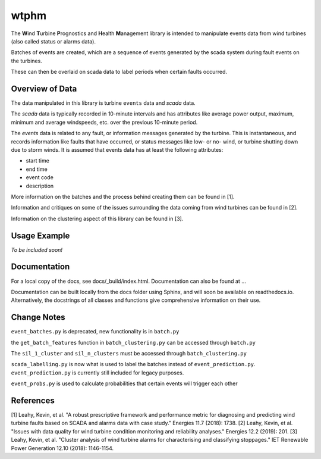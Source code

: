 wtphm
*****

The **W**\ind **T**\urbine **P**\rognostics and **H**\ealth **M**\anagement library
is intended to manipulate events data from wind turbines (also
called status or alarms data).

Batches of events are created, which are a sequence of events generated by the scada
system during fault events on the turbines.

These can then be overlaid on scada data to label periods when certain faults occurred.

Overview of Data
================
The data manipulated in this library is turbine ``events`` data and `scada` data.

The `scada` data is typically recorded in 10-minute intervals and has attributes like
average power output, maximum, minimum and average windspeeds, etc. over the previous
10-minute period.

The `events` data is related to any fault, or information messages generated by
the turbine. This is instantaneous, and records information like faults that have
occurred, or status messages like low- or no- wind, or turbine shutting down due
to storm winds. It is assumed that events data has at least the following
attributes:

* start time
* end time
* event code
* description

More information on the batches and the process behind creating them can be
found in [1].

Information and critiques on some of the issues surrounding the data coming from
wind turbines can be found in [2].

Information on the clustering aspect of this library can be found in [3].


Usage Example
=============
*To be included soon!*

Documentation
=============
For a local copy of the docs, see docs/_build/index.html. Documentation can also
be found at ...

Documentation can be built locally from the docs folder using Sphinx, and will soon be available on readthedocs.io. Alternatively, the docstrings of all classes and functions give comprehensive information on their use.

Change Notes
============
``event_batches.py`` is deprecated, new functionality is in ``batch.py``

the ``get_batch_features`` function in ``batch_clustering.py`` can be accessed through ``batch.py``

The ``sil_1_cluster`` and ``sil_n_clusters`` must be accessed through ``batch_clustering.py``

``scada_labelling.py`` is now what is used to label the batches instead of ``event_prediction.py``. ``event_prediction.py`` is currently still included for legacy purposes.

``event_probs.py`` is used to calculate probabilities that certain events will trigger each other


References
==========
[1] Leahy, Kevin, et al. "A robust prescriptive framework and performance metric
for diagnosing and predicting wind turbine faults based on SCADA and alarms data
with case study." Energies 11.7 (2018): 1738.
[2] Leahy, Kevin, et al. "Issues with data quality for wind turbine condition
monitoring and reliability analyses." Energies 12.2 (2019): 201.
[3] Leahy, Kevin, et al. "Cluster analysis of wind turbine alarms for
characterising and classifying stoppages." IET Renewable Power Generation 12.10 (2018): 1146-1154.
